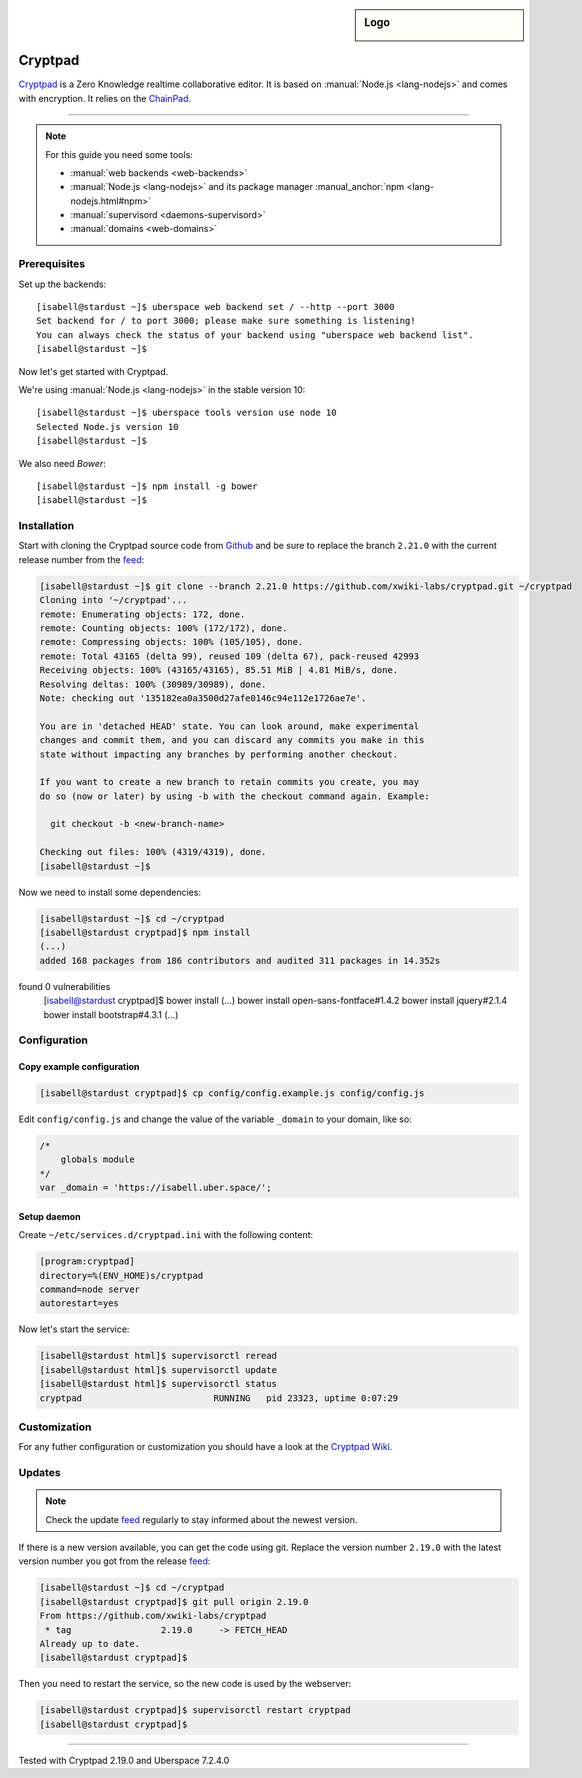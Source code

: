 .. author:: humbug <uberspace@humbug.pw>

.. tag:: lang-nodejs
.. tag:: web
.. tag:: file-storage
.. tag:: collaborative-editing

.. highlight:: console

.. sidebar:: Logo

  .. image:: _static/images/cryptpad.png
      :align: center

########
Cryptpad
########

.. tag_list::

`Cryptpad`_ is a Zero Knowledge realtime collaborative editor. It is based on :manual:`Node.js <lang-nodejs>` and comes with encryption. It relies on the `ChainPad`_.

----

.. note:: For this guide you need some tools:

  * :manual:`web backends <web-backends>`
  * :manual:`Node.js <lang-nodejs>` and its package manager :manual_anchor:`npm <lang-nodejs.html#npm>`
  * :manual:`supervisord <daemons-supervisord>`
  * :manual:`domains <web-domains>`

Prerequisites
=============

Set up the backends:

::

  [isabell@stardust ~]$ uberspace web backend set / --http --port 3000
  Set backend for / to port 3000; please make sure something is listening!
  You can always check the status of your backend using "uberspace web backend list".
  [isabell@stardust ~]$

Now let's get started with Cryptpad.

We're using :manual:`Node.js <lang-nodejs>` in the stable version 10:

::

 [isabell@stardust ~]$ uberspace tools version use node 10
 Selected Node.js version 10
 [isabell@stardust ~]$

We also need `Bower`:

::

 [isabell@stardust ~]$ npm install -g bower
 [isabell@stardust ~]$

Installation
============

Start with cloning the Cryptpad source code from Github_ and be sure to replace the branch ``2.21.0`` with the current release number from the feed_:

.. code-block:: console

  [isabell@stardust ~]$ git clone --branch 2.21.0 https://github.com/xwiki-labs/cryptpad.git ~/cryptpad
  Cloning into '~/cryptpad'...
  remote: Enumerating objects: 172, done.
  remote: Counting objects: 100% (172/172), done.
  remote: Compressing objects: 100% (105/105), done.
  remote: Total 43165 (delta 99), reused 109 (delta 67), pack-reused 42993
  Receiving objects: 100% (43165/43165), 85.51 MiB | 4.81 MiB/s, done.
  Resolving deltas: 100% (30989/30989), done.
  Note: checking out '135182ea0a3500d27afe0146c94e112e1726ae7e'.

  You are in 'detached HEAD' state. You can look around, make experimental
  changes and commit them, and you can discard any commits you make in this
  state without impacting any branches by performing another checkout.

  If you want to create a new branch to retain commits you create, you may
  do so (now or later) by using -b with the checkout command again. Example:

    git checkout -b <new-branch-name>

  Checking out files: 100% (4319/4319), done.
  [isabell@stardust ~]$


Now we need to install some dependencies:

.. code-block:: console

  [isabell@stardust ~]$ cd ~/cryptpad
  [isabell@stardust cryptpad]$ npm install
  (...)
  added 168 packages from 186 contributors and audited 311 packages in 14.352s
found 0 vulnerabilities
  [isabell@stardust cryptpad]$ bower install
  (...)
  bower install       open-sans-fontface#1.4.2
  bower install       jquery#2.1.4
  bower install       bootstrap#4.3.1
  (...)

Configuration
=============

Copy example configuration
--------------------------

.. code-block:: console

  [isabell@stardust cryptpad]$ cp config/config.example.js config/config.js

Edit ``config/config.js`` and change the value of the variable ``_domain`` to your domain, like so:

.. code-block:: js

  /*
      globals module
  */
  var _domain = 'https://isabell.uber.space/';

Setup daemon
------------

Create ``~/etc/services.d/cryptpad.ini`` with the following content:

.. code-block:: ini

 [program:cryptpad]
 directory=%(ENV_HOME)s/cryptpad
 command=node server
 autorestart=yes

Now let's start the service:

.. code-block:: console

 [isabell@stardust html]$ supervisorctl reread
 [isabell@stardust html]$ supervisorctl update
 [isabell@stardust html]$ supervisorctl status
 cryptpad                         RUNNING   pid 23323, uptime 0:07:29


Customization
=============

For any futher configuration or customization you should have a look at the `Cryptpad Wiki`_.

Updates
=======

.. note:: Check the update feed_ regularly to stay informed about the newest version.


If there is a new version available, you can get the code using git. Replace the version number ``2.19.0`` with the latest version number you got from the release feed_:

.. code-block:: console

  [isabell@stardust ~]$ cd ~/cryptpad
  [isabell@stardust cryptpad]$ git pull origin 2.19.0
  From https://github.com/xwiki-labs/cryptpad
   * tag                 2.19.0     -> FETCH_HEAD
  Already up to date.
  [isabell@stardust cryptpad]$

Then you need to restart the service, so the new code is used by the webserver:

.. code-block:: console

  [isabell@stardust cryptpad]$ supervisorctl restart cryptpad
  [isabell@stardust cryptpad]$

.. _`Cryptpad`: https://cryptpad.fr/
.. _`ChainPad`: https://github.com/xwiki-contrib/chainpad/
.. _`Bower`: https://bower.io/
.. _Github: https://github.com/xwiki-labs/cryptpad
.. _feed: https://github.com/xwiki-labs/cryptpad/releases
.. _`Cryptpad Wiki`: https://github.com/xwiki-labs/cryptpad/wiki/

----

Tested with Cryptpad 2.19.0 and Uberspace 7.2.4.0

.. author_list::
